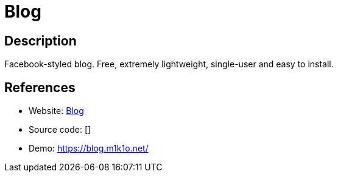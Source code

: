 = Blog

:Name:          Blog
:Language:      Blog
:License:       GPL-3.0
:Topic:         Blogging Platforms
:Category:      
:Subcategory:   

// END-OF-HEADER. DO NOT MODIFY OR DELETE THIS LINE

== Description

Facebook-styled blog. Free, extremely lightweight, single-user and easy to install.

== References

* Website: https://github.com/m1k1o/blog[Blog]
* Source code: []
* Demo: https://blog.m1k1o.net/[https://blog.m1k1o.net/]

